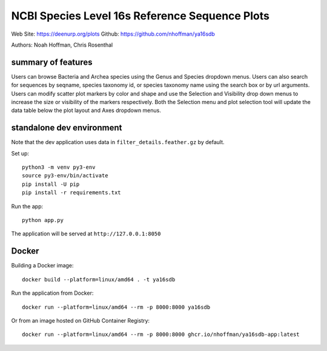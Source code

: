 ===============================================
NCBI Species Level 16s Reference Sequence Plots
===============================================

Web Site: https://deenurp.org/plots
Github: https://github.com/nhoffman/ya16sdb

Authors: Noah Hoffman, Chris Rosenthal

.. image:: screenshot.png

summary of features
===================

Users can browse Bacteria and Archea species using the Genus and
Species dropdown menus.  Users can also search for sequences by
seqname, species taxonomy id, or species taxonomy name using the
search box or by url arguments.  Users can modify scatter plot markers
by color and shape and use the Selection and Visibility drop down menus
to increase the size or visibility of the markers respectively.  Both
the Selection menu and plot selection tool will update the data table
below the plot layout and Axes dropdown menus.

standalone dev environment
==========================

Note that the dev application uses data in
``filter_details.feather.gz`` by default.

Set up::

  python3 -m venv py3-env
  source py3-env/bin/activate
  pip install -U pip
  pip install -r requirements.txt

Run the app::

  python app.py

The application will be served at ``http://127.0.0.1:8050``

Docker
======

Building a Docker image::

  docker build --platform=linux/amd64 . -t ya16sdb

Run the application from Docker::

  docker run --platform=linux/amd64 --rm -p 8000:8000 ya16sdb

Or from an image hosted on GitHub Container Registry::

  docker run --platform=linux/amd64 --rm -p 8000:8000 ghcr.io/nhoffman/ya16sdb-app:latest

